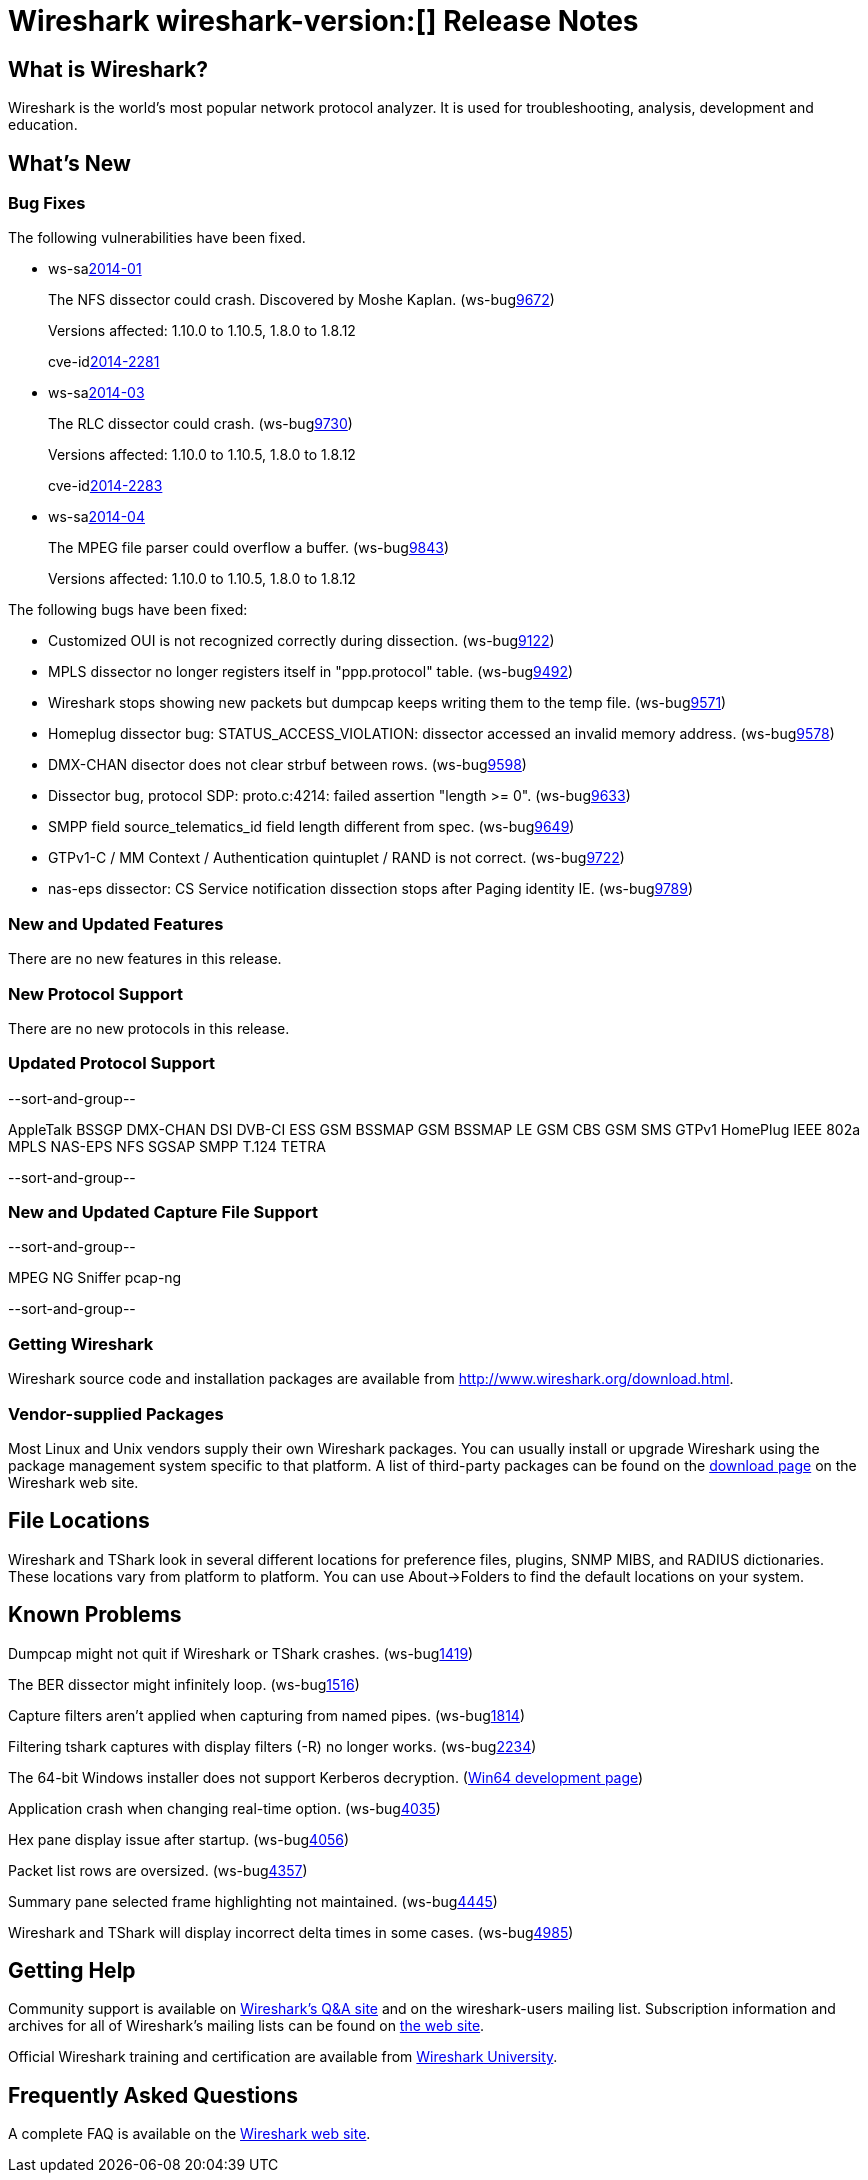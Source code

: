 = Wireshark wireshark-version:[] Release Notes

== What is Wireshark?

Wireshark is the world's most popular network protocol analyzer. It is
used for troubleshooting, analysis, development and education.

== What's New

=== Bug Fixes

The following vulnerabilities have been fixed.

//* ws-buglink:5000[]
//* ws-buglink:6000[Wireshark bug]
//* ws-salink:2013-11[]
//* cve-idlink:2013-2486[]

* ws-salink:2014-01[]
+
The NFS dissector could crash. Discovered by Moshe Kaplan.
// Fixed in trunk: r54875 / gf4ab2b2
// Fixed in trunk-1.10: g312f7e1
// Fixed in trunk-1.8: g2fb9848
(ws-buglink:9672[])
+
Versions affected: 1.10.0 to 1.10.5, 1.8.0 to 1.8.12
+
cve-idlink:2014-2281[]

* ws-salink:2014-03[]
+
The RLC dissector could crash.
// Fixed in trunk: n/a
// Fixed in trunk-1.10: gd8075e7
// Fixed in trunk-1.8: g217293b
(ws-buglink:9730[])
+
Versions affected: 1.10.0 to 1.10.5, 1.8.0 to 1.8.12
+
cve-idlink:2014-2283[]

* ws-salink:2014-04[]
+
The MPEG file parser could overflow a buffer.
// Fixed in trunk: n/a
// Fixed in trunk-1.10: g34144b8
// Fixed in trunk-1.8: gf567435
(ws-buglink:9843[])
+
Versions affected: 1.10.0 to 1.10.5, 1.8.0 to 1.8.12
//+
//cve-idlink:2014-0000[]

The following bugs have been fixed:

//* Wireshark will strip the paint off your car, then apply a hideous
//flame job to the hood and fenders using gray, red, and black primer.
//(ws-buglink:0000[])

* Customized OUI is not recognized correctly during dissection. (ws-buglink:9122[])
* MPLS dissector no longer registers itself in "ppp.protocol" table. (ws-buglink:9492[])
* Wireshark stops showing new packets but dumpcap keeps writing them to the temp file. (ws-buglink:9571[])
* Homeplug dissector bug: STATUS_ACCESS_VIOLATION: dissector accessed an invalid memory address. (ws-buglink:9578[])
* DMX-CHAN disector does not clear strbuf between rows. (ws-buglink:9598[])
* Dissector bug, protocol SDP: proto.c:4214: failed assertion "length >= 0". (ws-buglink:9633[])
* SMPP field source_telematics_id field length different from spec. (ws-buglink:9649[])
* GTPv1-C / MM Context / Authentication quintuplet / RAND is not correct. (ws-buglink:9722[])
* nas-eps dissector: CS Service notification dissection stops after Paging identity IE. (ws-buglink:9789[])

=== New and Updated Features

There are no new features in this release.

=== New Protocol Support

There are no new protocols in this release.

=== Updated Protocol Support

--sort-and-group--

AppleTalk
BSSGP
DMX-CHAN
DSI
DVB-CI
ESS
GSM BSSMAP
GSM BSSMAP LE
GSM CBS
GSM SMS
GTPv1
HomePlug
IEEE 802a
MPLS
NAS-EPS
NFS
SGSAP
SMPP
T.124
TETRA

--sort-and-group--

=== New and Updated Capture File Support

--sort-and-group--

MPEG
NG Sniffer
pcap-ng

--sort-and-group--

=== Getting Wireshark

Wireshark source code and installation packages are available from
http://www.wireshark.org/download.html.

=== Vendor-supplied Packages

Most Linux and Unix vendors supply their own Wireshark packages. You can
usually install or upgrade Wireshark using the package management system
specific to that platform. A list of third-party packages can be found
on the http://www.wireshark.org/download.html#thirdparty[download page]
on the Wireshark web site.

== File Locations

Wireshark and TShark look in several different locations for preference
files, plugins, SNMP MIBS, and RADIUS dictionaries. These locations vary
from platform to platform. You can use About→Folders to find the default
locations on your system.

== Known Problems

Dumpcap might not quit if Wireshark or TShark crashes.
(ws-buglink:1419[])

The BER dissector might infinitely loop.
(ws-buglink:1516[])

Capture filters aren't applied when capturing from named pipes.
(ws-buglink:1814[])

Filtering tshark captures with display filters (-R) no longer works.
(ws-buglink:2234[])

The 64-bit Windows installer does not support Kerberos decryption.
(https://wiki.wireshark.org/Development/Win64[Win64 development page])

Application crash when changing real-time option.
(ws-buglink:4035[])

Hex pane display issue after startup.
(ws-buglink:4056[])

Packet list rows are oversized.
(ws-buglink:4357[])

Summary pane selected frame highlighting not maintained.
(ws-buglink:4445[])

Wireshark and TShark will display incorrect delta times in some cases.
(ws-buglink:4985[])

== Getting Help

Community support is available on http://ask.wireshark.org/[Wireshark's
Q&A site] and on the wireshark-users mailing list. Subscription
information and archives for all of Wireshark's mailing lists can be
found on http://www.wireshark.org/lists/[the web site].

Official Wireshark training and certification are available from
http://www.wiresharktraining.com/[Wireshark University].

== Frequently Asked Questions

A complete FAQ is available on the
http://www.wireshark.org/faq.html[Wireshark web site].
